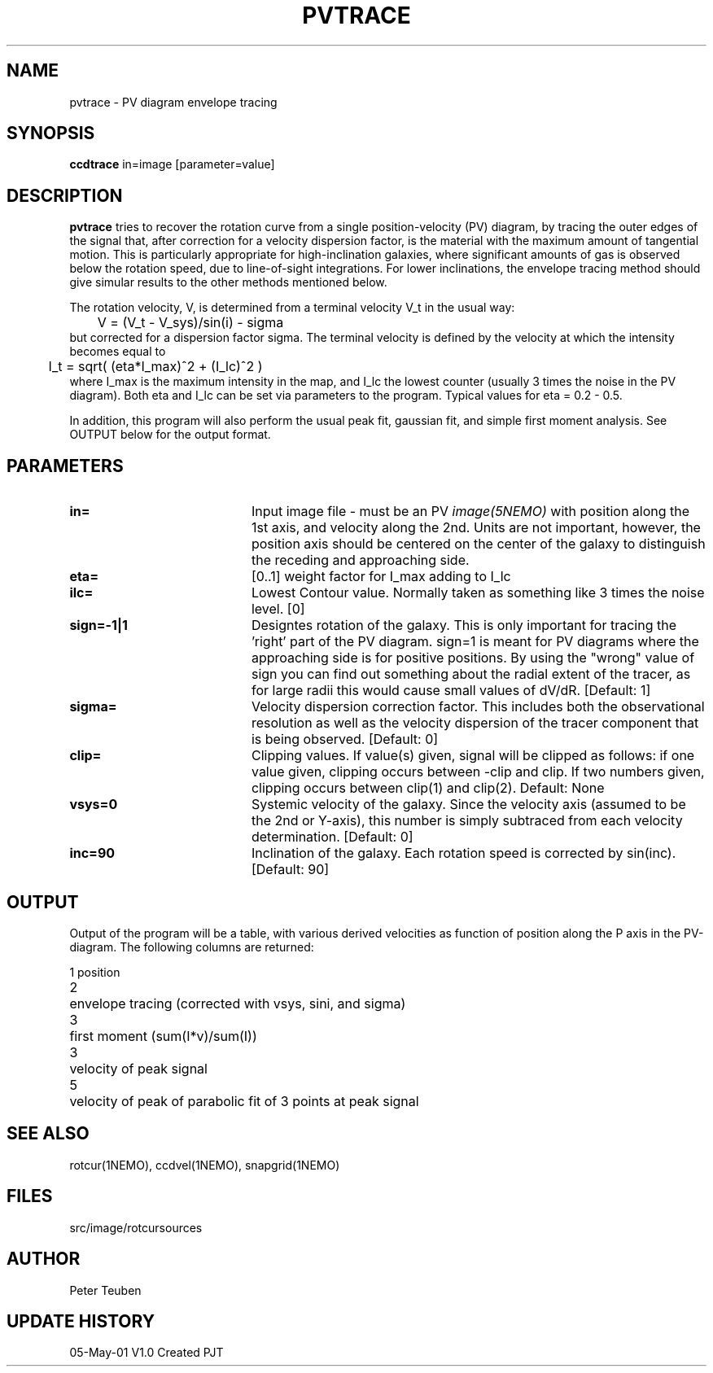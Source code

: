 .TH PVTRACE 1NEMO "5 May 2001"
.SH NAME
pvtrace \- PV diagram envelope tracing 
.SH SYNOPSIS
\fBccdtrace\fP in=image [parameter=value] 
.SH DESCRIPTION
\fBpvtrace\fP tries to recover the rotation curve from a single 
position-velocity (PV) diagram, by tracing the outer edges of
the signal that, after correction for a velocity dispersion
factor, is the material with the maximum amount of tangential
motion.
This is particularly appropriate for high-inclination 
galaxies, where significant amounts of gas is observed below
the rotation speed, due to line-of-sight integrations. For
lower inclinations, the envelope tracing method should give
simular results to the other methods mentioned below.
.PP
The rotation velocity, V, is determined from a terminal velocity V_t
in the usual way:
.nf
	V = (V_t - V_sys)/sin(i) - sigma
.fi
but corrected for a dispersion factor sigma.
The terminal velocity is defined by the velocity at which the intensity
becomes equal to
.nf
	I_t = sqrt( (eta*I_max)^2 + (I_lc)^2 )
.fi
where I_max is the maximum intensity in the map, and I_lc the lowest counter
(usually 3 times the noise in the PV diagram). Both eta and I_lc can be
set via parameters to the program. Typical values for eta = 0.2 - 0.5.
.PP
In addition, this program will also perform the usual peak fit,
gaussian fit, and simple first moment analysis. See OUTPUT below for
the output format.
.SH PARAMETERS
.TP 20
\fBin=\fP
Input image file - must be an PV \fIimage(5NEMO)\fP with position
along the 1st axis, and velocity along the 2nd. Units are not
important, however, the position axis should be centered on
the center of the galaxy to distinguish the receding and approaching 
side.
.TP
\fBeta=\fP
[0..1] weight factor for I_max adding to I_lc
.TP
\fBilc=\fP
Lowest Contour value. Normally taken as something like 3 times the noise level. [0]
.TP
\fBsign=-1|1\fP
Designtes rotation of the galaxy. This is only important for tracing the 'right'
part of the PV diagram. sign=1 is meant for PV diagrams where the approaching
side is for positive positions. By using the "wrong" value of sign you can
find out something about the radial extent of the tracer, as for large
radii this would cause small values of dV/dR. [Default: 1]
.TP
\fBsigma=\fP
Velocity dispersion correction factor. This includes both the observational
resolution as well as the velocity dispersion of the tracer component that is
being observed. [Default: 0]
.TP
\fBclip=\fP
Clipping values. If value(s) given, signal will be clipped as follows:
if one value given, clipping occurs between -clip and clip. If two numbers
given, clipping occurs between clip(1) and clip(2). Default: None
.TP
\fBvsys=0\fP
Systemic velocity of the galaxy.
Since the velocity axis (assumed to be the 2nd or Y-axis), this number
is simply subtraced from each velocity determination. [Default: 0]
.TP
\fBinc=90\fP
Inclination of the galaxy. Each rotation speed is corrected by sin(inc).
[Default: 90]
.SH OUTPUT
Output of the program will be a table, with various derived velocities
as function of position along the P axis in the PV-diagram. The following
columns are returned:
.PP
.nf
.ta +0.5i
1	position
2	envelope tracing (corrected with vsys, sini, and sigma)
3	first moment (sum(I*v)/sum(I))
3	velocity of peak signal
5	velocity of peak of parabolic fit of 3 points at peak signal
.fi
.SH SEE ALSO
rotcur(1NEMO), ccdvel(1NEMO), snapgrid(1NEMO)
.SH FILES
.nf
.ta +1i
src/image/rotcur	sources
.fi
.SH AUTHOR
Peter Teuben
.SH UPDATE HISTORY
.nf
.ta +1.0i +4.0i
05-May-01	V1.0 Created	PJT
.fi

